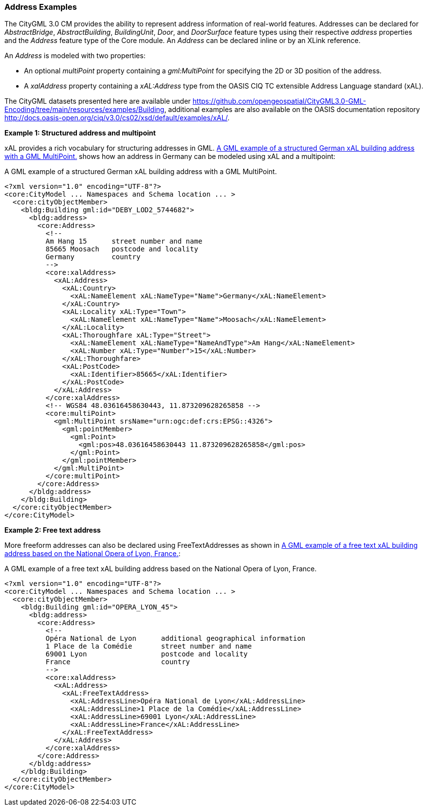 [[annex-examples-address]]
=== Address Examples

The CityGML 3.0 CM provides the ability to represent address information of real-world features. Addresses can be declared for _AbstractBridge_, _AbstractBuilding_, _BuildingUnit_, _Door_, and _DoorSurface_ feature types using their respective _address_ properties and the _Address_ feature type of the Core module. An _Address_ can be declared inline or by an XLink reference.

An _Address_ is modeled with two properties:

- An optional _multiPoint_ property containing a _gml:MultiPoint_ for specifying the 2D or 3D position of the address. 
- A _xalAddress_ property containing a _xAL:Address_ type from the OASIS CIQ TC extensible Address Language standard (xAL).

The CityGML datasets presented here are available under https://github.com/opengeospatial/CityGML3.0-GML-Encoding/tree/main/resources/examples/Building, additional examples are also available on the OASIS documentation repository http://docs.oasis-open.org/ciq/v3.0/cs02/xsd/default/examples/xAL/.

*Example 1: Structured address and multipoint*

xAL provides a rich vocabulary for structuring addresses in GML. <<listing-address-example1>> shows how an address in Germany can be modeled using xAL and a multipoint:

[[listing-address-example1]]
.A GML example of a structured German xAL building address with a GML MultiPoint.
[source,XML]
----
<?xml version="1.0" encoding="UTF-8"?>
<core:CityModel ... Namespaces and Schema location ... >
  <core:cityObjectMember>
    <bldg:Building gml:id="DEBY_LOD2_5744682">
      <bldg:address>
        <core:Address>
          <!-- 
          Am Hang 15      street number and name
          85665 Moosach   postcode and locality
          Germany         country
          -->
          <core:xalAddress>
            <xAL:Address>
              <xAL:Country>
                <xAL:NameElement xAL:NameType="Name">Germany</xAL:NameElement>
              </xAL:Country>
              <xAL:Locality xAL:Type="Town">
                <xAL:NameElement xAL:NameType="Name">Moosach</xAL:NameElement>
              </xAL:Locality>
              <xAL:Thoroughfare xAL:Type="Street">
                <xAL:NameElement xAL:NameType="NameAndType">Am Hang</xAL:NameElement>
                <xAL:Number xAL:Type="Number">15</xAL:Number>
              </xAL:Thoroughfare>
              <xAL:PostCode>
                <xAL:Identifier>85665</xAL:Identifier>
              </xAL:PostCode>
            </xAL:Address>
          </core:xalAddress>
          <!-- WGS84 48.03616458630443, 11.873209628265858 -->
          <core:multiPoint>
            <gml:MultiPoint srsName="urn:ogc:def:crs:EPSG::4326">
              <gml:pointMember>
                <gml:Point>
                  <gml:pos>48.03616458630443 11.873209628265858</gml:pos>
                </gml:Point>
              </gml:pointMember>
            </gml:MultiPoint>
          </core:multiPoint>
        </core:Address>
      </bldg:address>
    </bldg:Building>
  </core:cityObjectMember>
</core:CityModel>
----

*Example 2: Free text address*

More freeform addresses can also be declared using FreeTextAddresses as shown in <<listing-address-example2>>:

[[listing-address-example2]]
.A GML example of a free text xAL building address based on the National Opera of Lyon, France.
[source,XML]
----
<?xml version="1.0" encoding="UTF-8"?>
<core:CityModel ... Namespaces and Schema location ... >
  <core:cityObjectMember>
    <bldg:Building gml:id="OPERA_LYON_45">
      <bldg:address>
        <core:Address>
          <!-- 
          Opéra National de Lyon      additional geographical information
          1 Place de la Comédie       street number and name
          69001 Lyon                  postcode and locality
          France                      country
          -->
          <core:xalAddress>
            <xAL:Address>
              <xAL:FreeTextAddress>
                <xAL:AddressLine>Opéra National de Lyon</xAL:AddressLine>
                <xAL:AddressLine>1 Place de la Comédie</xAL:AddressLine>
                <xAL:AddressLine>69001 Lyon</xAL:AddressLine>
                <xAL:AddressLine>France</xAL:AddressLine>
              </xAL:FreeTextAddress>
            </xAL:Address>
          </core:xalAddress>
        </core:Address>
      </bldg:address>
    </bldg:Building>
  </core:cityObjectMember>
</core:CityModel>
----
